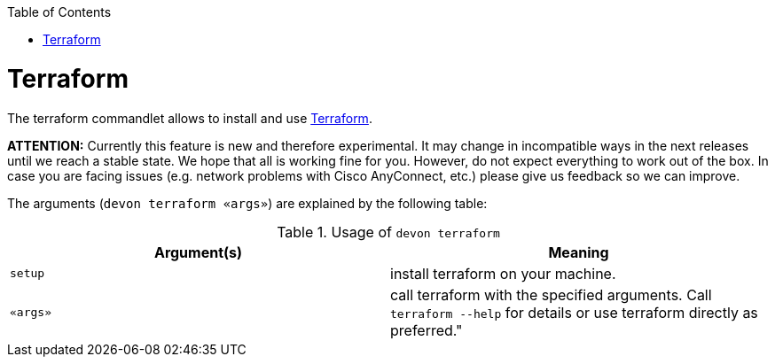 :toc:
toc::[]

= Terraform

The terraform commandlet allows to install and use https://www.terraform.io/[Terraform].

*ATTENTION:*
Currently this feature is new and therefore experimental.
It may change in incompatible ways in the next releases until we reach a stable state.
We hope that all is working fine for you.
However, do not expect everything to work out of the box.
In case you are facing issues (e.g. network problems with Cisco AnyConnect, etc.) please give us feedback so we can improve.

The arguments (`devon terraform «args»`) are explained by the following table:

.Usage of `devon terraform`
[options="header"]
|=======================
|*Argument(s)*    |*Meaning*
|`setup`          |install terraform on your machine.
|`«args»`         |call terraform with the specified arguments. Call `terraform --help` for details or use terraform directly as preferred."
|=======================



  